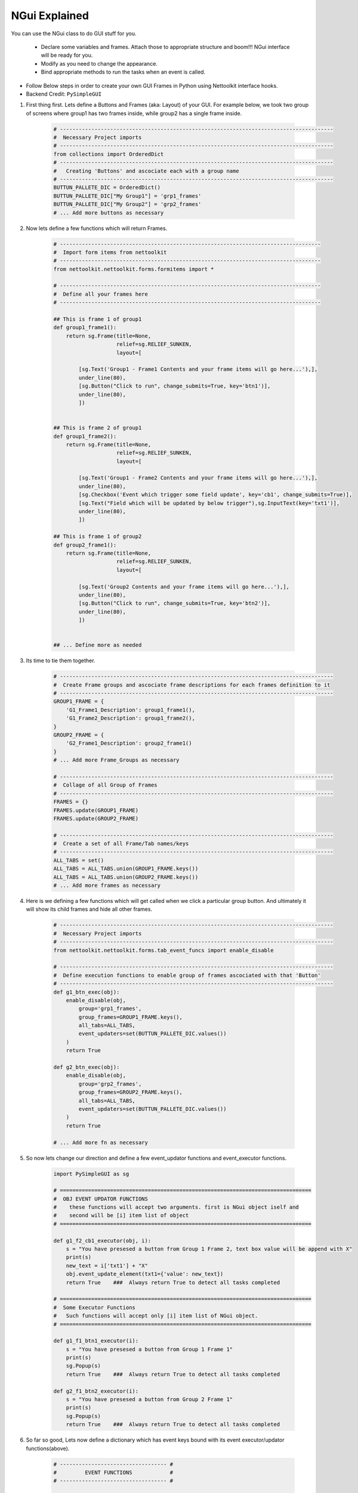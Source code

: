 
NGui Explained
============================================

You can use the NGui class to do GUI stuff for you. 

   * Declare some variables and frames. Attach those to appropriate structure and boom!!!  NGui interface will be ready for you.
   * Modify as you need to change the appearance. 
   * Bind appropriate methods to run the tasks when an event is called. 


.. figure:: files/NGui.png
   :scale: 25%
   :alt: Nettoolkit
   :align: right


* Follow Below steps in order to create your own GUI Frames in Python using Nettoolkit interface hooks.
* Backend Credit: ``PySimpleGUI``

#. First thing first.  Lets define a Buttons and Frames (aka: Layout) of your GUI. For example below, we took two group of screens where group1 has two frames inside, while group2 has a single frame inside.

    .. code-block:: python

        # ---------------------------------------------------------------------------------------
        #  Necessary Project imports
        # ---------------------------------------------------------------------------------------
        from collections import OrderedDict
        # ---------------------------------------------------------------------------------------
        #   Creating 'Buttons' and ascociate each with a group name
        # ---------------------------------------------------------------------------------------
        BUTTUN_PALLETE_DIC = OrderedDict()
        BUTTUN_PALLETE_DIC["My Group1"] = 'grp1_frames'
        BUTTUN_PALLETE_DIC["My Group2"] = 'grp2_frames'
        # ... Add more buttons as necessary


#. Now lets define a few functions which will return Frames.

    .. code-block:: python

        # -----------------------------------------------------------------------------------
        #  Import form items from nettoolkit
        # -----------------------------------------------------------------------------------
        from nettoolkit.nettoolkit.forms.formitems import *

        # -----------------------------------------------------------------------------------
        #  Define all your frames here 
        # -----------------------------------------------------------------------------------

        ## This is frame 1 of group1 
        def group1_frame1():
            return sg.Frame(title=None, 
                            relief=sg.RELIEF_SUNKEN, 
                            layout=[

                [sg.Text('Group1 - Frame1 Contents and your frame items will go here...'),],
                under_line(80),
                [sg.Button("Click to run", change_submits=True, key='btn1')],
                under_line(80),
                ])


        ## This is frame 2 of group1 
        def group1_frame2():
            return sg.Frame(title=None, 
                            relief=sg.RELIEF_SUNKEN, 
                            layout=[

                [sg.Text('Group1 - Frame2 Contents and your frame items will go here...'),],
                under_line(80),
                [sg.Checkbox('Event which trigger some field update', key='cb1', change_submits=True)],
                [sg.Text("Field which will be updated by below trigger"),sg.InputText(key='txt1')],
                under_line(80),
                ])

        ## This is frame 1 of group2 
        def group2_frame1():
            return sg.Frame(title=None, 
                            relief=sg.RELIEF_SUNKEN, 
                            layout=[

                [sg.Text('Group2 Contents and your frame items will go here...'),],
                under_line(80),
                [sg.Button("Click to run", change_submits=True, key='btn2')],
                under_line(80),
                ])


        ## ... Define more as needed

#. Its time to tie them together.

    .. code-block:: python

        # ---------------------------------------------------------------------------------------
        #  Create Frame groups and ascociate frame descriptions for each frames definition to it
        # ---------------------------------------------------------------------------------------
        GROUP1_FRAME = {
            'G1_Frame1_Description': group1_frame1(),
            'G1_Frame2_Description': group1_frame2(),
        }
        GROUP2_FRAME = {
            'G2_Frame1_Description': group2_frame1()
        }
        # ... Add more Frame_Groups as necessary

        # ---------------------------------------------------------------------------------------
        #  Collage of all Group of Frames
        # ---------------------------------------------------------------------------------------
        FRAMES = {}
        FRAMES.update(GROUP1_FRAME)
        FRAMES.update(GROUP2_FRAME)

        # ---------------------------------------------------------------------------------------
        #  Create a set of all Frame/Tab names/keys 
        # ---------------------------------------------------------------------------------------
        ALL_TABS = set()
        ALL_TABS = ALL_TABS.union(GROUP1_FRAME.keys())
        ALL_TABS = ALL_TABS.union(GROUP2_FRAME.keys())
        # ... Add more frames as necessary


#. Here is we defining a few functions which will get called when we click a particular group button. And ultimately it will show its child frames and hide all other frames.

    .. code-block:: python

        # ---------------------------------------------------------------------------------------
        #  Necessary Project imports
        # ---------------------------------------------------------------------------------------
        from nettoolkit.nettoolkit.forms.tab_event_funcs import enable_disable

        # ---------------------------------------------------------------------------------------
        #  Define execution functions to enable group of frames ascociated with that 'Button'
        # ---------------------------------------------------------------------------------------
        def g1_btn_exec(obj):
            enable_disable(obj, 
                group='grp1_frames', 
                group_frames=GROUP1_FRAME.keys(),  
                all_tabs=ALL_TABS, 
                event_updaters=set(BUTTUN_PALLETE_DIC.values())
            )
            return True

        def g2_btn_exec(obj):
            enable_disable(obj, 
                group='grp2_frames', 
                group_frames=GROUP2_FRAME.keys(), 
                all_tabs=ALL_TABS, 
                event_updaters=set(BUTTUN_PALLETE_DIC.values())
            )
            return True

        # ... Add more fn as necessary

#. So now lets change our direction and define a few event_updator functions and event_executor functions.

    .. code-block:: python

        import PySimpleGUI as sg

        # ================================================================================
        #  OBJ EVENT UPDATOR FUNCTIONS
        #    these functions will accept two arguments. first is NGui object iself and
        #    second will be [i] item list of object
        # ================================================================================

        def g1_f2_cb1_executor(obj, i):
            s = "You have presesed a button from Group 1 Frame 2, text box value will be append with X"
            print(s)
            new_text = i['txt1'] + "X"
            obj.event_update_element(txt1={'value': new_text})		
            return True    ###  Always return True to detect all tasks completed

        # ================================================================================
        #  Some Executor Functions
        #   Such functions will accept only [i] item list of NGui object. 
        # ================================================================================

        def g1_f1_btn1_executor(i):
            s = "You have presesed a button from Group 1 Frame 1"
            print(s)
            sg.Popup(s)
            return True    ###  Always return True to detect all tasks completed

        def g2_f1_btn2_executor(i):
            s = "You have presesed a button from Group 2 Frame 1"
            print(s)
            sg.Popup(s)
            return True    ###  Always return True to detect all tasks completed


#. So far so good, Lets now define a dictionary which has event keys bound with its event executor/updator functions(above).

    .. code-block:: python

        # ---------------------------------- #
        #         EVENT FUNCTIONS            #
        # ---------------------------------- #

        # ---------------------------------------------------------------------------------------
        #  Make arbitrary number of dictionaries of event updators v/s its executor functions.
        # ---------------------------------------------------------------------------------------

        ## Functions which calls for individual button press
        BUTTON_PALLET_EVENT_FUNCS = {
            'grp1_frames': g1_btn_exec,
            'grp2_frames': g2_btn_exec,
        }

        ## Group buttons events
        GROUP1_EVENT_FUNCS = {
            'btn1': g1_f1_btn1_executor,
            'cb1': g1_f2_cb1_executor,
        }
        GROUP2_EVENT_FUNCS = {
            'btn2': g2_f1_btn2_executor,
        }

        # ---------------------------------------------------------------------------------------
        #  Collage all those above in to a single EVENT_FUNCTIONS dictionary
        # ---------------------------------------------------------------------------------------
        EVENT_FUNCTIONS = {}
        EVENT_FUNCTIONS.update(BUTTON_PALLET_EVENT_FUNCS)
        EVENT_FUNCTIONS.update(GROUP1_EVENT_FUNCS)
        EVENT_FUNCTIONS.update(GROUP2_EVENT_FUNCS)
        # ---------------------------------------------------------------------------------------

#. Similarly we need to define two sets which identifies which event keys are event updators, and which event keys are retractable.

    .. code-block:: python

        # ---------------------------------- #
        #         EVENT UPDATERS             #
        # ---------------------------------- #

        # ---------------------------------------------------------------------------------------
        #   list down variables which triggers an item update event
        # ---------------------------------------------------------------------------------------
        EVENT_UPDATERS1 = { 'cb1'}
        EVENT_UPDATERS2 = set()

        # --------------------------------- [ Club ] --------------------------------------------
        EVENT_UPDATORS = set()
        EVENT_UPDATORS = EVENT_UPDATORS.union(EVENT_UPDATERS1)
        EVENT_UPDATORS = EVENT_UPDATORS.union(EVENT_UPDATERS2)
        # ---------------------------------------------------------------------------------------


        # ---------------------------------- #
        #        RETRACTABLE KEYS            #
        # ---------------------------------- #

        # ---------------------------------------------------------------------------------------
        #  sets of retractable variables , which should be cleared up on clicking clear button
        # ---------------------------------------------------------------------------------------
        G1_RETRACTABLES = set()
        G2_RETRACTABLES = { 'txt1', }

        # --------------------------------- [ Club ] --------------------------------------------
        RETRACTABLES = set()
        RETRACTABLES = RETRACTABLES.union(G1_RETRACTABLES)
        RETRACTABLES = RETRACTABLES.union(G2_RETRACTABLES)
        # -------------------------------------------------------------------------

#. We are all set, Get Ready For The Show..

    .. code-block:: python

        # --------------------------------------------
        # IMPORT NGui
        # --------------------------------------------
        from nettoolkit import NGui

        # ----------------------------------------------------------------------------------
        #  Create an Instance of NGui
        #  Options are optional, and can be set as propery as well after instance is created. 
        # ----------------------------------------------------------------------------------
        NG = NGui(
            header = "My Custom Project - X",
            banner = "Project X - Which does something",
            form_width = 800,
            form_height = 400,
            button_pallete_dic = BUTTUN_PALLETE_DIC,
            frames_dict = FRAMES,
            event_catchers = EVENT_FUNCTIONS,
            event_updaters = EVENT_UPDATORS,
            retractables = RETRACTABLES,
        )

        # ----------------------------------------------------------------------------------
        #  Call for an instance, by providing optional initial frame group definition
        #  no initial frame group will show all frames at initialization
        # ----------------------------------------------------------------------------------
        NG(g1_btn_exec)

        # ----------------------------------------------------------------------------------
        #  Release Memory after window closed
        # ----------------------------------------------------------------------------------
        del(NG)



.. important::
    
    **Parameters for NGui**

    * ``header`` **(string)** Header for the window (default: None)
    * ``banner`` **(string)** Banner to display in window (default: None)
    * ``form_width`` **(integer)** Form width (default: 700)
    * ``form_height`` **(integer)** Form Height (default: 1440)
    * ``button_pallete_dic`` **(dict)** Dictionary which defines additonal buttons on button pallete ( Default: None )
    * ``frames_dict`` **(dict)** Dictionary which defines all individual frames, and its derived function which returns sg.Frame object ( Default: None).
    * ``event_catchers`` **(set)** Set of event catcher element keys (default: None)
    * ``event_updaters`` **(set)** Set of event updator element keys (default: None)
    * ``retractables`` **(set)** Set of element keys which can be cleanup when pressing clean button.


.. note::
    
    **Parameters for NGui**

    * All these arguments are optionals to declare whilst creating the object instance. And can be later define  by propery assignment ( ex: **NG.header = "Some header"** ).
    * Although all of these are optionals to declare at beginning, some of the arguments are required ones to provide before calling the NGui class in order to work properly.. 
    * If you call NGui, without providing ``button_pallete_dic`` and without **initial frame group definition**. GUI will rendered with all frames with no buttons on button pallete.
    * Similarly if you call NGui, without providing ``frames_dict`` and without **initial frame group definition**, GUI will not render any frames instead it will only display buttons on button pallete.
    * Calling NGui without **initial frame group definition** leads to no filter on frames while loading new window.

------

**@Decorator popupmsg()**

* ``pre`` **(str, optional)**: Popup Message to display before function execution. Defaults to None.
* ``post`` **(str, optional)**: Popup Message to display after function execution. Defaults to None.

.. code-block:: python

    from nettoolkit.nettoolkit.forms.formitems import popupmsg

    @popupmsg(pre="Popup msg before bfunction run", 
                post="Popup msg after function run")
    def foo():
        pass




